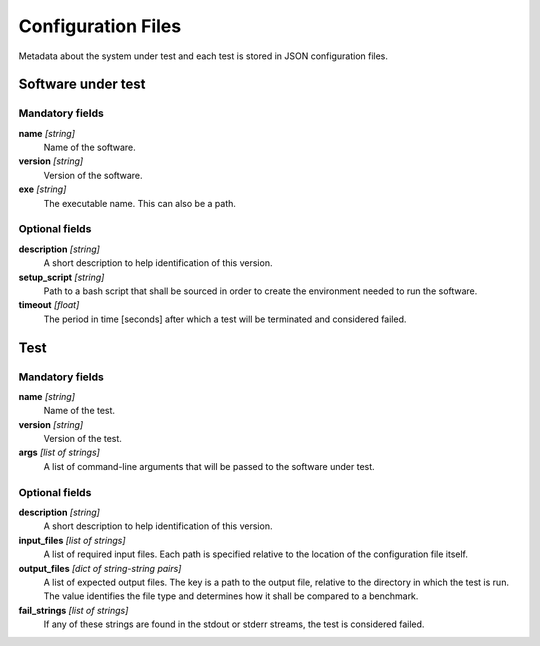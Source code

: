 ===================
Configuration Files
===================

Metadata about the system under test and each test is stored in JSON configuration files.



Software under test
-------------------

Mandatory fields
~~~~~~~~~~~~~~~~

**name** *[string]*
    Name of the software.
**version** *[string]*
    Version of the software.
**exe** *[string]*
    The executable name. This can also be a path.


Optional fields
~~~~~~~~~~~~~~~

**description** *[string]*
    A short description to help identification of this version.
**setup_script** *[string]*
    Path to a bash script that shall be sourced in order to create the environment needed to run the software.
**timeout** *[float]*
    The period in time [seconds] after which a test will be terminated and considered failed.



Test
----

Mandatory fields
~~~~~~~~~~~~~~~~

**name** *[string]*
    Name of the test.
**version** *[string]*
    Version of the test.
**args** *[list of strings]*
    A list of command-line arguments that will be passed to the software under test.


Optional fields
~~~~~~~~~~~~~~~

**description** *[string]*
    A short description to help identification of this version.
**input_files** *[list of strings]*
    A list of required input files. Each path is specified relative to the location of the configuration file itself.
**output_files** *[dict of string-string pairs]*
    A list of expected output files. The key is a path to the output file, relative to the directory in which the test is run. The value identifies the file type and determines how it shall be compared to a benchmark.
**fail_strings** *[list of strings]*
    If any of these strings are found in the stdout or stderr streams, the test is considered failed.
